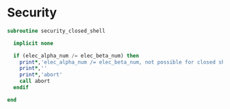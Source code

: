 * Security
#+BEGIN_SRC f90 :comments org :tangle security_mo_class.irp.f
subroutine security_closed_shell

  implicit none

  if (elec_alpha_num /= elec_beta_num) then
    print*,'elec_alpha_num /= elec_beta_num, not possible for closed shell CC'
    print*,''
    print*,'abort'
    call abort
  endif
  
end
#+END_SRC
